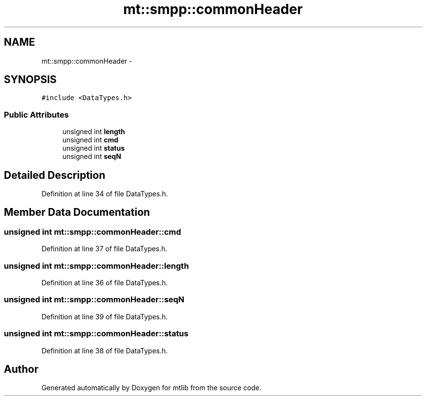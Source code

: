 .TH "mt::smpp::commonHeader" 3 "Fri Jan 21 2011" "mtlib" \" -*- nroff -*-
.ad l
.nh
.SH NAME
mt::smpp::commonHeader \- 
.SH SYNOPSIS
.br
.PP
.PP
\fC#include <DataTypes.h>\fP
.SS "Public Attributes"

.in +1c
.ti -1c
.RI "unsigned int \fBlength\fP"
.br
.ti -1c
.RI "unsigned int \fBcmd\fP"
.br
.ti -1c
.RI "unsigned int \fBstatus\fP"
.br
.ti -1c
.RI "unsigned int \fBseqN\fP"
.br
.in -1c
.SH "Detailed Description"
.PP 
Definition at line 34 of file DataTypes.h.
.SH "Member Data Documentation"
.PP 
.SS "unsigned int \fBmt::smpp::commonHeader::cmd\fP"
.PP
Definition at line 37 of file DataTypes.h.
.SS "unsigned int \fBmt::smpp::commonHeader::length\fP"
.PP
Definition at line 36 of file DataTypes.h.
.SS "unsigned int \fBmt::smpp::commonHeader::seqN\fP"
.PP
Definition at line 39 of file DataTypes.h.
.SS "unsigned int \fBmt::smpp::commonHeader::status\fP"
.PP
Definition at line 38 of file DataTypes.h.

.SH "Author"
.PP 
Generated automatically by Doxygen for mtlib from the source code.
